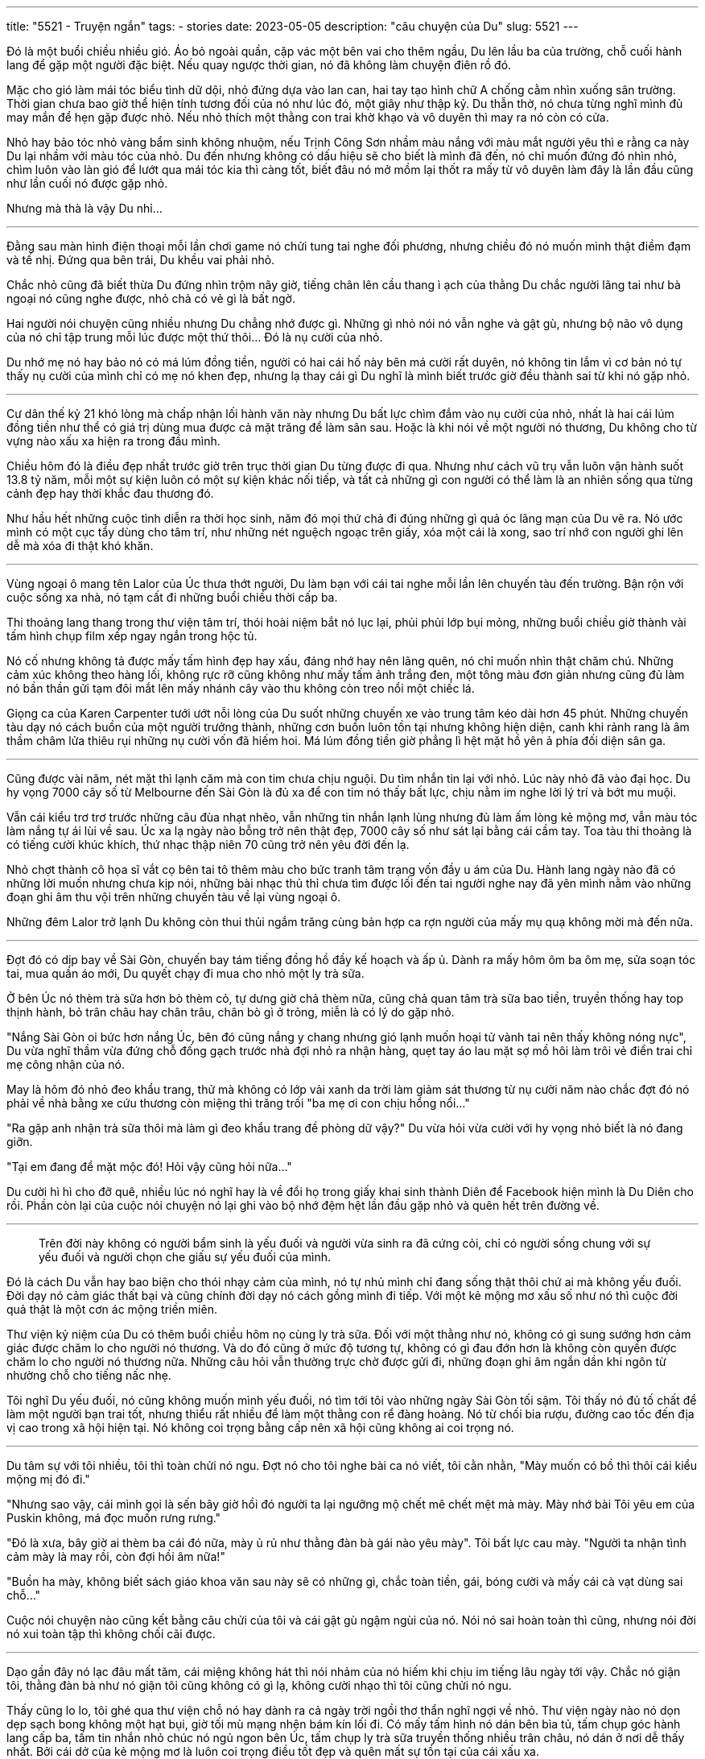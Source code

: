 ---
title: "5521 - Truyện ngắn"
tags:
  - stories
date: 2023-05-05
description: "câu chuyện của Du"
slug: 5521
---

Đó là một buổi chiều nhiều gió. Áo bỏ ngoài quần, cặp vác một bên vai cho thêm ngầu, Du lên lầu ba của trường, chỗ cuối hành lang để gặp một người đặc biệt. Nếu quay ngược thời gian, nó đã không làm chuyện điên rồ đó.

Mặc cho gió làm mái tóc biểu tình dữ dội, nhỏ đứng dựa vào lan can, hai tay tạo hình chữ A chống cằm nhìn xuống sân trường. Thời gian chưa bao giờ thể hiện tính tương đối của nó như lúc đó, một giây như thập kỷ. Du thẫn thờ, nó chưa từng nghĩ mình đủ may mắn để hẹn gặp được nhỏ. Nếu nhỏ thích một thằng con trai khờ khạo và vô duyên thì may ra nó còn có cửa.

Nhỏ hay bảo tóc nhỏ vàng bẩm sinh không nhuộm, nếu Trịnh Công Sơn nhầm màu nắng với màu mắt người yêu thì e rằng ca này Du lại nhầm với màu tóc của nhỏ. Du đến nhưng không có dấu hiệu sẽ cho biết là mình đã đến, nó chỉ muốn đứng đó nhìn nhỏ, chìm luôn vào làn gió để lướt qua mái tóc kia thì càng tốt, biết đâu nó mở mồm lại thốt ra mấy từ vô duyên làm đây là lần đầu cũng như lần cuối nó được gặp nhỏ.

Nhưng mà thà là vậy Du nhỉ...

---

Đằng sau màn hình điện thoại mỗi lần chơi game nó chửi tung tai nghe đối phương, nhưng chiều đó nó muốn mình thật điềm đạm và tế nhị. Đứng qua bên trái, Du khều vai phải nhỏ.

Chắc nhỏ cũng đã biết thừa Du đứng nhìn trộm nãy giờ, tiếng chân lên cầu thang ì ạch của thằng Du chắc người lãng tai như bà ngoại nó cũng nghe được, nhỏ chả có vẻ gì là bất ngờ.

Hai người nói chuyện cũng nhiều nhưng Du chẳng nhớ được gì. Những gì nhỏ nói nó vẫn nghe và gật gù, nhưng bộ não vô dụng của nó chỉ tập trung mỗi lúc được một thứ thôi... Đó là nụ cười của nhỏ.

Du nhớ mẹ nó hay bảo nó có má lúm đồng tiền, người có hai cái hố này bên má cười rất duyên, nó không tin lắm vì cơ bản nó tự thấy nụ cười của mình chỉ có mẹ nó khen đẹp, nhưng lạ thay cái gì Du nghĩ là mình biết trước giờ đều thành sai từ khi nó gặp nhỏ.

---

Cư dân thế kỷ 21 khó lòng mà chấp nhận lối hành văn này nhưng Du bất lực chìm đắm vào nụ cười của nhỏ, nhất là hai cái lúm đồng tiền như thể có giá trị dùng mua được cả mặt trăng để làm sân sau. Hoặc là khi nói về một người nó thương, Du không cho từ vựng nào xấu xa hiện ra trong đầu mình.

Chiều hôm đó là điều đẹp nhất trước giờ trên trục thời gian Du từng được đi qua. Nhưng như cách vũ trụ vẫn luôn vận hành suốt 13.8 tỷ năm, mỗi một sự kiện luôn có một sự kiện khác nối tiếp, và tất cả những gì con người có thể làm là an nhiên sống qua từng cảnh đẹp hay thời khắc đau thương đó.

Như hầu hết những cuộc tình diễn ra thời học sinh, năm đó mọi thứ chả đi đúng những gì quả óc lãng mạn của Du vẽ ra. Nó ước mình có một cục tẩy dùng cho tâm trí, như những nét nguệch ngoạc trên giấy, xóa một cái là xong, sao trí nhớ con người ghi lên dễ mà xóa đi thật khó khăn.

---

Vùng ngoại ô mang tên Lalor của Úc thưa thớt người, Du làm bạn với cái tai nghe mỗi lần lên chuyến tàu đến trường. Bận rộn với cuộc sống xa nhà, nó tạm cất đi những buổi chiều thời cấp ba.

Thi thoảng lang thang trong thư viện tâm trí, thói hoài niệm bắt nó lục lại, phủi phủi lớp bụi mỏng, những buổi chiều giờ thành vài tấm hình chụp film xếp ngay ngắn trong hộc tủ.

Nó cố nhưng không tả được mấy tấm hình đẹp hay xấu, đáng nhớ hay nên lãng quên, nó chỉ muốn nhìn thật chăm chú. Những cảm xúc không theo hàng lối, không rực rỡ cũng không như mấy tấm ảnh trắng đen, một tông màu đơn giản nhưng cũng đủ làm nó bần thần gửi tạm đôi mắt lên mấy nhánh cây vào thu không còn treo nổi một chiếc lá.

Giọng ca của Karen Carpenter tưới ướt nỗi lòng của Du suốt những chuyến xe vào trung tâm kéo dài hơn 45 phút. Những chuyến tàu dạy nó cách buồn của một người trưởng thành, những cơn buồn luôn tồn tại nhưng không hiện diện, canh khi rảnh rang là âm thầm châm lửa thiêu rụi những nụ cười vốn đã hiếm hoi. Má lúm đồng tiền giờ phẳng lì hệt mặt hồ yên ả phía đối diện sân ga.

---

Cũng được vài năm, nét mặt thì lạnh căm mà con tim chưa chịu nguội. Du tìm nhắn tin lại với nhỏ. Lúc này nhỏ đã vào đại học. Du hy vọng 7000 cây số từ Melbourne đến Sài Gòn là đủ xa để con tim nó thấy bất lực, chịu nằm im nghe lời lý trí và bớt mu muội.

Vẫn cái kiểu trơ trơ trước những câu đùa nhạt nhẽo, vẫn những tin nhắn lạnh lùng nhưng đủ làm ấm lòng kẻ mộng mơ, vẫn màu tóc làm nắng tự ái lùi về sau. Úc xa lạ ngày nào bỗng trở nên thật đẹp, 7000 cây số như sát lại bằng cái cầm tay. Toa tàu thi thoảng là có tiếng cười khúc khích, thứ nhạc thập niên 70 cũng trở nên yêu đời đến lạ.

Nhỏ chợt thành cô họa sĩ vắt cọ bên tai tô thêm màu cho bức tranh tâm trạng vốn đầy u ám của Du. Hành lang ngày nào đã có những lời muốn nhưng chưa kịp nói, những bài nhạc thủ thỉ chưa tìm được lối đến tai người nghe nay đã yên mình nằm vào những đoạn ghi âm thu vội trên những chuyến tàu về lại vùng ngoại ô.

Những đêm Lalor trở lạnh Du không còn thui thủi ngắm trăng cùng bản hợp ca rợn người của mấy mụ quạ không mời mà đến nữa.

---

Đợt đó có dịp bay về Sài Gòn, chuyến bay tám tiếng đồng hồ đầy kế hoạch và ấp ủ. Dành ra mấy hôm ôm ba ôm mẹ, sửa soạn tóc tai, mua quần áo mới, Du quyết chạy đi mua cho nhỏ một ly trà sữa.

Ở bên Úc nó thèm trà sữa hơn bò thèm cỏ, tự dưng giờ chả thèm nữa, cũng chả quan tâm trà sữa bao tiền, truyền thống hay top thịnh hành, bỏ trân châu hay chân trâu, chân bò gì ở trỏng, miễn là có lý do gặp nhỏ.

"Nắng Sài Gòn oi bức hơn nắng Úc, bên đó cũng nắng y chang nhưng gió lạnh muốn hoại tử vành tai nên thấy không nóng nực", Du vừa nghĩ thầm vừa đứng chỗ đống gạch trước nhà đợi nhỏ ra nhận hàng, quẹt tay áo lau mặt sợ mồ hôi làm trôi vẻ điển trai chỉ mẹ công nhận của nó.

May là hôm đó nhỏ đeo khẩu trang, thử mà không có lớp vải xanh da trời làm giảm sát thương từ nụ cười năm nào chắc đợt đó nó phải về nhà bằng xe cứu thương còn miệng thì trăng trối "ba mẹ ơi con chịu hổng nổi..."

"Ra gặp anh nhận trà sữa thôi mà làm gì đeo khẩu trang đề phòng dữ vậy?" Du vừa hỏi vừa cười với hy vọng nhỏ biết là nó đang giỡn.

"Tại em đang để mặt mộc đó! Hỏi vậy cũng hỏi nữa..."

Du cười hì hì cho đỡ quê, nhiều lúc nó nghĩ hay là về đổi họ trong giấy khai sinh thành Diên để Facebook hiện mình là Du Diên cho rồi. Phần còn lại của cuộc nói chuyện nó lại ghi vào bộ nhớ đệm hệt lần đầu gặp nhỏ và quên hết trên đường về.

---

> Trên đời này không có người bẩm sinh là yếu đuối và người vừa sinh ra đã cứng cỏi, chỉ có người sống chung với sự yếu đuối và người chọn che giấu sự yếu đuối của mình.

Đó là cách Du vẫn hay bao biện cho thói nhạy cảm của mình, nó tự nhủ mình chỉ đang sống thật thôi chứ ai mà không yếu đuối. Đời dạy nó cảm giác thất bại và cũng chính đời dạy nó cách gồng mình đi tiếp. Với một kẻ mộng mơ xấu số như nó thì cuộc đời quả thật là một cơn ác mộng triền miên.

Thư viện kỷ niệm của Du có thêm buổi chiều hôm nọ cùng ly trà sữa. Đối với một thằng như nó, không có gì sung sướng hơn cảm giác được chăm lo cho người nó thương. Và do đó cũng ở mức độ tương tự, không có gì đau đớn hơn là không còn quyền được chăm lo cho người nó thương nữa. Những câu hỏi vẫn thường trực chờ được gửi đi, những đoạn ghi âm ngắn dần khi ngôn từ nhường chỗ cho tiếng nấc nhẹ.

Tôi nghĩ Du yếu đuối, nó cũng không muốn mình yếu đuối, nó tìm tới tôi vào những ngày Sài Gòn tối sậm. Tôi thấy nó đủ tố chất để làm một người bạn trai tốt, nhưng thiểu rất nhiều để làm một thằng con rể đàng hoàng. Nó từ chối bia rượu, đường cao tốc đến địa vị cao trong xã hội hiện tại. Nó không coi trọng bằng cấp nên xã hội cũng không ai coi trọng nó.

---

Du tâm sự với tôi nhiều, tôi thì toàn chửi nó ngu. Đợt nó cho tôi nghe bài ca nó viết, tôi cằn nhằn, "Mày muốn có bồ thì thôi cái kiểu mộng mị đó đi."

"Nhưng sao vậy, cái mình gọi là sến bây giờ hồi đó người ta lại ngưỡng mộ chết mê chết mệt mà mày. Mày nhớ bài Tôi yêu em của Puskin không, má đọc muốn rưng rưng."

"Đó là xưa, bây giờ ai thèm ba cái đó nữa, mày ủ rủ như thằng đàn bà gái nào yêu mày". Tôi bất lực cau mày. "Người ta nhận tình cảm mày là may rồi, còn đợi hồi âm nữa!"

"Buồn ha mày, không biết sách giáo khoa văn sau này sẽ có những gì, chắc toàn tiền, gái, bóng cười và mấy cái cà vạt dùng sai chỗ..."

Cuộc nói chuyện nào cũng kết bằng câu chửi của tôi và cái gật gù ngậm ngùi của nó. Nói nó sai hoàn toàn thì cũng, nhưng nói đời nó xui toàn tập thì không chối cãi được.

---

Dạo gần đây nó lạc đâu mất tăm, cái miệng không hát thì nói nhảm của nó hiếm khi chịu im tiếng lâu ngày tới vậy. Chắc nó giận tôi, thằng đàn bà như nó giận tôi cũng không có gì lạ, không cười nhạo thì tôi cũng chửi nó ngu.

Thấy cũng lo lo, tôi ghé qua thư viện chỗ nó hay dành ra cả ngày trời ngồi thơ thẩn nghĩ ngợi về nhỏ. Thư viện ngày nào nó dọn dẹp sạch bong không một hạt bụi, giờ tối mù mạng nhện bám kín lối đi. Có mấy tấm hình nó dán bên bìa tủ, tấm chụp góc hành lang cấp ba, tấm tin nhắn nhỏ chúc nó ngủ ngon bên Úc, tấm chụp ly trà sữa truyền thống nhiều trân châu, nó dán ở nơi dễ thấy nhất. Bởi cái dở của kẻ mộng mơ là luôn coi trọng điều tốt đẹp và quên mất sự tồn tại của cái xấu xa.

Tôi bước chầm chậm vào những ngăn kệ sâu hơn, nơi Du vẫn hay nói với tôi là nó không dám vào. Tôi lục từng ngăn, có tấm hình nhỏ đi chơi cùng ai đó hồi cuối cấp ba, hèn gì tối hôm đó nó ủ rủ không nói với tôi câu nào cứ ngồi cầm đàn hát vu vơ, vậy mà nó cũng lưu cho được. Còn cả tấm hình gia đình nhỏ nhìn nó với cặp mắt khinh bỉ, tội thằng bạn tôi, cũng tại nó không lo lao ra đời kiếm tiền, suốt ngày đâm đầu theo đuổi đam mê.

Tôi bước ra khỏi thư viện nhìn ra phía ga xe lửa, Du đứng đó đưa mắt nhìn lại phía tôi, cặp mắt của thằng con trai yếu đuối nhiều điều muốn nói, tay nó cầm một xấp những tấm hình nụ cười của nhỏ. Nó bước lên chuyến tàu, gắn tai nghe vào tai và tôi biết chắc là nó lại nghe cái loại nhạc thập niên 70 u ám đó.

Cứ thế tôi nhìn nó xa dần qua ô cửa kính toa tàu, nơi tôi với nó vẫn hay ngồi hàn thuyên về cuộc sống xa nhà và những buổi chiều Melbourne rủ lá rơi kín nóc sân ga.

---

Sáng nay tôi nghe tin là nó chết rồi, Du chết rồi, nó chết trên chuyến tàu về vùng ngoại ô cùng với nụ cười của nhỏ. Nó chết vào cái ngày nó và nhỏ thôi nói năng. Tôi biết nó vẫn tha thiết sống, cuộc đời vẫn còn nhiều điều đẹp cho nó viết vào nhạc, nhưng chắc là tỏ ra mạnh mẽ không phải sở trường của nó.

Góc thư viện của Du tôi vẫn hay lau dọn vì tôi biết thằng bạn của tôi quý mấy bức hình với những dòng nhật ký này hơn cả tính mạng nó. Câu chuyện nào nó kể tôi cũng nhớ rõ, lắm lúc tôi còn lấy cảm hứng viết thành văn.

Du hiền lành, chân thành và giàu tình cảm, thứ khó tìm vào thời đại con người chỉ biết làm nô lệ cho cái tôi. Mỗi lần Sài Gòn đổ mưa, tôi viết giùm nó mấy bài nhạc. Hồi ấy Du hay vác ghế ra ngồi trước cửa thư viện, ngắm mưa rơi và xem lại mấy tấm hình, thói quen hiếm thấy của một thằng đôi mươi.

Đầu óc nó nhiều nghĩ ngợi, nó không nói nhưng tôi biết, nó sợ tôi lại chửi nó khùng điên nên toàn giữ trong lòng.

Tôi quyết định dọn dẹp thư viện của nó lần cuối. Du chắc không muốn tôi ra vào nhiều, nó muốn giữ những kỷ niệm làm của riêng. Ký ức là thứ thiêng liêng đối với nó, là bằng chứng rằng nó đã mượn cuộc đời một ít thời gian để tồn tại.

Tôi khóa cửa phòng, chậm rãi dán một mảnh giấy ở ngoài với dòng chữ viết tay:

[.text-center]
> _bình an nhé một tôi đã không còn!_
